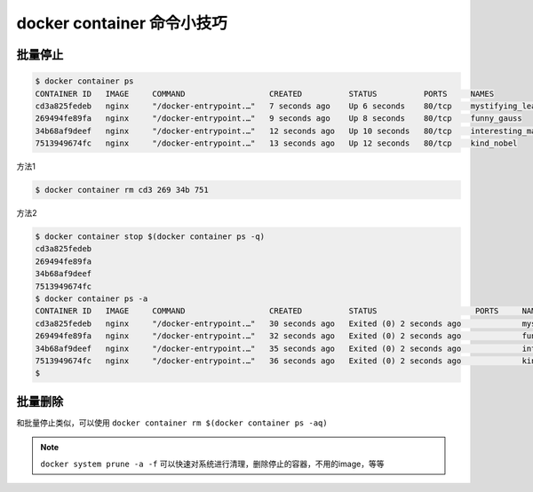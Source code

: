 docker container 命令小技巧
=================================


批量停止
-----------


.. code-block:: bash

    $ docker container ps
    CONTAINER ID   IMAGE     COMMAND                  CREATED          STATUS          PORTS     NAMES
    cd3a825fedeb   nginx     "/docker-entrypoint.…"   7 seconds ago    Up 6 seconds    80/tcp    mystifying_leakey
    269494fe89fa   nginx     "/docker-entrypoint.…"   9 seconds ago    Up 8 seconds    80/tcp    funny_gauss
    34b68af9deef   nginx     "/docker-entrypoint.…"   12 seconds ago   Up 10 seconds   80/tcp    interesting_mahavira
    7513949674fc   nginx     "/docker-entrypoint.…"   13 seconds ago   Up 12 seconds   80/tcp    kind_nobel


方法1

.. code-block:: bash

    $ docker container rm cd3 269 34b 751


方法2

.. code-block:: bash

    $ docker container stop $(docker container ps -q)
    cd3a825fedeb
    269494fe89fa
    34b68af9deef
    7513949674fc
    $ docker container ps -a
    CONTAINER ID   IMAGE     COMMAND                  CREATED          STATUS                     PORTS     NAMES
    cd3a825fedeb   nginx     "/docker-entrypoint.…"   30 seconds ago   Exited (0) 2 seconds ago             mystifying_leakey
    269494fe89fa   nginx     "/docker-entrypoint.…"   32 seconds ago   Exited (0) 2 seconds ago             funny_gauss
    34b68af9deef   nginx     "/docker-entrypoint.…"   35 seconds ago   Exited (0) 2 seconds ago             interesting_mahavira
    7513949674fc   nginx     "/docker-entrypoint.…"   36 seconds ago   Exited (0) 2 seconds ago             kind_nobel
    $


批量删除
-------------

和批量停止类似，可以使用  ``docker container rm $(docker container ps -aq)``



.. note::

    ``docker system prune -a -f`` 可以快速对系统进行清理，删除停止的容器，不用的image，等等

